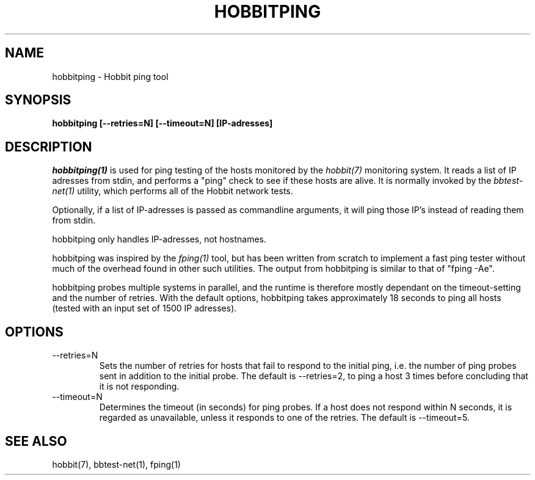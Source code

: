 .TH HOBBITPING 1 "Version 4.2-beta-20060605:  5 Jun 2006" "Hobbit Monitor"
.SH NAME
hobbitping \- Hobbit ping tool
.SH SYNOPSIS
.B "hobbitping [--retries=N] [--timeout=N] [IP-adresses]"

.SH DESCRIPTION
.I hobbitping(1)
is used for ping testing of the hosts monitored by the
.I hobbit(7)
monitoring system. It reads a list of IP adresses from stdin,
and performs a "ping" check to see if these hosts are alive.
It is normally invoked by the
.I bbtest-net(1)
utility, which performs all of the Hobbit network tests.

Optionally, if a list of IP-adresses is passed as commandline
arguments, it will ping those IP's instead of reading them 
from stdin.

hobbitping only handles IP-adresses, not hostnames.

hobbitping was inspired by the
.I fping(1)
tool, but has been written from scratch to implement a fast
ping tester without much of the overhead found in other
such utilities. The output from hobbitping is similar to that 
of "fping -Ae".

hobbitping probes multiple systems in parallel, and the runtime
is therefore mostly dependant on the timeout-setting and the
number of retries. With the default options, hobbitping takes
approximately 18 seconds to ping all hosts (tested with an
input set of 1500 IP adresses).

.SH OPTIONS
.IP --retries=N
Sets the number of retries for hosts that fail to respond to
the initial ping, i.e. the number of ping probes sent in addition
to the initial probe. The default is --retries=2, to ping a host 
3 times before concluding that it is not responding.

.IP --timeout=N
Determines the timeout (in seconds) for ping probes. If a
host does not respond within N seconds, it is regarded as
unavailable, unless it responds to one of the retries.
The default is --timeout=5.

.SH "SEE ALSO"
hobbit(7), bbtest-net(1), fping(1)

